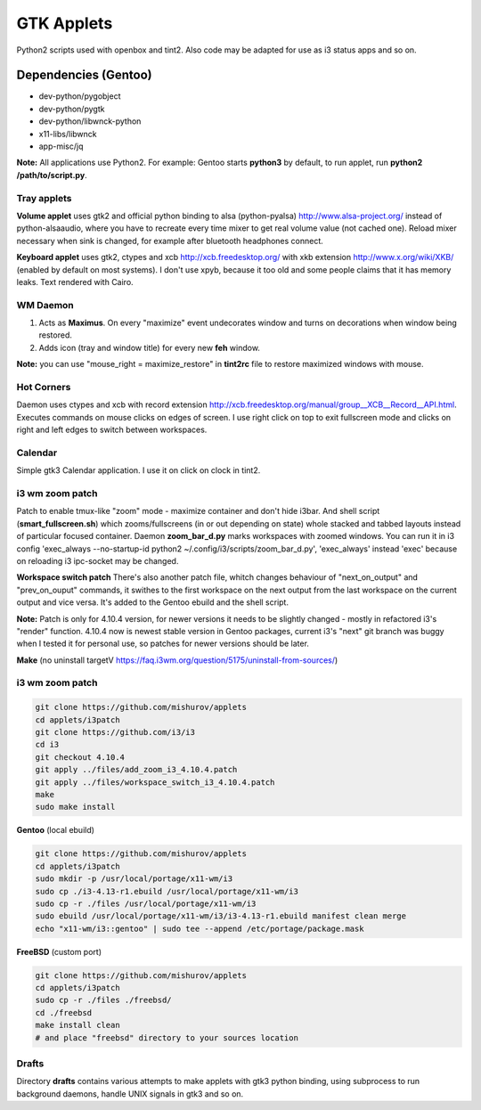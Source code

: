 ===========
GTK Applets
===========

Python2 scripts used with openbox and tint2. Also code may be adapted for use as i3 status apps and so on.

Dependencies (Gentoo)
---------------------

* dev-python/pygobject
* dev-python/pygtk
* dev-python/libwnck-python
* x11-libs/libwnck
* app-misc/jq

**Note:** All applications use Python2. For example: Gentoo starts **python3** by default, to run applet, run **python2 /path/to/script.py**.

Tray applets
============

.. image:: https://dl.dropboxusercontent.com/u/20988720/github/applets/tray.png
    :alt: tray applets screenshot
    :align: center

**Volume applet** uses gtk2 and official python binding to alsa (python-pyalsa) http://www.alsa-project.org/ instead of python-alsaaudio, where you have to recreate every time mixer to get real volume value (not cached one). Reload mixer necessary when sink is changed, for example after bluetooth headphones connect.

**Keyboard applet** uses gtk2, ctypes and xcb http://xcb.freedesktop.org/ with xkb extension http://www.x.org/wiki/XKB/ (enabled by default on most systems). I don't use xpyb, because it too old and some people claims that it has memory leaks. Text rendered with Cairo.

WM Daemon
=========

.. image:: https://dl.dropboxusercontent.com/u/20988720/github/applets/maximus.png
    :alt: feh screenshot
    :align: center

1. Acts as **Maximus**. On every "maximize" event undecorates window and turns on decorations when window being restored.
2. Adds icon (tray and window title) for every new **feh** window.

**Note:** you can use "mouse_right = maximize_restore" in **tint2rc** file to restore maximized windows with mouse.

Hot Corners
===========
Daemon uses ctypes and xcb with record extension http://xcb.freedesktop.org/manual/group__XCB__Record__API.html. Executes commands on mouse clicks on edges of screen. I use right click on top to exit fullscreen mode and clicks on right and left edges to switch between workspaces.

Calendar
========

.. image:: https://dl.dropboxusercontent.com/u/20988720/github/applets/calendar.png
    :alt: calendar screenshot
    :align: center

Simple gtk3 Calendar application. I use it on click on clock in tint2.

i3 wm zoom patch
================

.. image:: https://dl.dropboxusercontent.com/u/20988720/github/applets/i3_patch.png
    :alt: i3_patch screenshot
    :align: center

Patch to enable tmux-like "zoom" mode - maximize container and don't hide i3bar. And shell script (**smart_fullscreen.sh**) which zooms/fullscreens (in or out depending on state) whole stacked and tabbed layouts instead of particular focused container.
Daemon **zoom_bar_d.py** marks workspaces with zoomed windows. You can run it in i3 config 'exec_always --no-startup-id python2 ~/.config/i3/scripts/zoom_bar_d.py', 'exec_always' instead 'exec' because on reloading i3 ipc-socket may be changed.

**Workspace switch patch** There's also another patch file, whitch changes behaviour of "next_on_output" and
"prev_on_ouput" commands, it swithes to the first workspace on the next output from the last workspace on the current output and vice versa. It's added to the Gentoo ebuild and the shell script.

**Note:** Patch is only for 4.10.4 version, for newer versions it needs to be slightly changed - mostly in refactored i3's "render" function. 4.10.4 now is newest stable version in Gentoo packages, current i3's "next" git branch was buggy when I tested it for personal use, so patches for newer versions should be later. 

**Make** (no uninstall targetV https://faq.i3wm.org/question/5175/uninstall-from-sources/)

i3 wm zoom patch
================



.. code-block:: bash

    git clone https://github.com/mishurov/applets
    cd applets/i3patch
    git clone https://github.com/i3/i3
    cd i3
    git checkout 4.10.4
    git apply ../files/add_zoom_i3_4.10.4.patch
    git apply ../files/workspace_switch_i3_4.10.4.patch
    make
    sudo make install


**Gentoo** (local ebuild)

.. code-block:: bash

    git clone https://github.com/mishurov/applets
    cd applets/i3patch
    sudo mkdir -p /usr/local/portage/x11-wm/i3
    sudo cp ./i3-4.13-r1.ebuild /usr/local/portage/x11-wm/i3
    sudo cp -r ./files /usr/local/portage/x11-wm/i3
    sudo ebuild /usr/local/portage/x11-wm/i3/i3-4.13-r1.ebuild manifest clean merge
    echo "x11-wm/i3::gentoo" | sudo tee --append /etc/portage/package.mask

**FreeBSD** (custom port)

.. code-block:: bash

    git clone https://github.com/mishurov/applets
    cd applets/i3patch
    sudo cp -r ./files ./freebsd/
    cd ./freebsd
    make install clean
    # and place "freebsd" directory to your sources location


Drafts
======
Directory **drafts** contains various attempts to make applets with gtk3 python binding, using subprocess to run background daemons, handle UNIX signals in gtk3 and so on.
